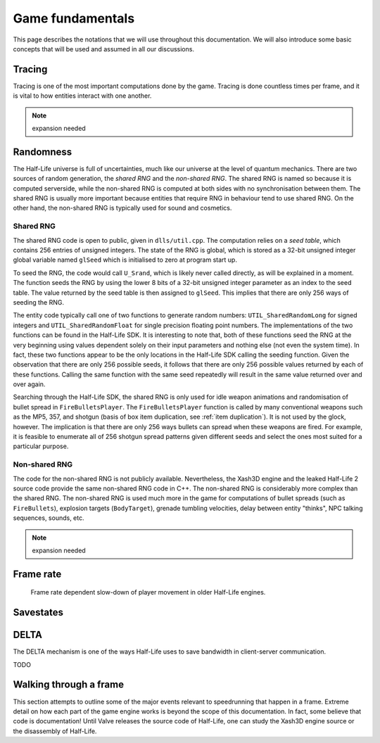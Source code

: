 Game fundamentals
=================

This page describes the notations that we will use throughout this documentation. We will also introduce some basic concepts that will be used and assumed in all our discussions.

.. _tracing:

Tracing
-------

Tracing is one of the most important computations done by the game. Tracing is done countless times per frame, and it is vital to how entities interact with one another.

.. note:: expansion needed

Randomness
----------

The Half-Life universe is full of uncertainties, much like our universe at the level of quantum mechanics. There are two sources of random generation, the *shared RNG* and the *non-shared RNG*. The shared RNG is named so because it is computed serverside, while the non-shared RNG is computed at both sides with no synchronisation between them. The shared RNG is usually more important because entities that require RNG in behaviour tend to use shared RNG. On the other hand, the non-shared RNG is typically used for sound and cosmetics.

.. _shared rng:

Shared RNG
~~~~~~~~~~

The shared RNG code is open to public, given in ``dlls/util.cpp``. The computation relies on a *seed table*, which contains 256 entries of unsigned integers. The state of the RNG is global, which is stored as a 32-bit unsigned integer global variable named ``glSeed`` which is initialised to zero at program start up.

To seed the RNG, the code would call ``U_Srand``, which is likely never called directly, as will be explained in a moment. The function seeds the RNG by using the lower 8 bits of a 32-bit unsigned integer parameter as an index to the seed table. The value returned by the seed table is then assigned to ``glSeed``. This implies that there are only 256 ways of seeding the RNG.

The entity code typically call one of two functions to generate random numbers: ``UTIL_SharedRandomLong`` for signed integers and ``UTIL_SharedRandomFloat`` for single precision floating point numbers. The implementations of the two functions can be found in the Half-Life SDK. It is interesting to note that, both of these functions seed the RNG at the very beginning using values dependent solely on their input parameters and nothing else (not even the system time). In fact, these two functions appear to be the only locations in the Half-Life SDK calling the seeding function. Given the observation that there are only 256 possible seeds, it follows that there are only 256 possible values returned by each of these functions. Calling the same function with the same seed repeatedly will result in the same value returned over and over again.

Searching through the Half-Life SDK, the shared RNG is only used for idle weapon animations and randomisation of bullet spread in ``FireBulletsPlayer``. The ``FireBulletsPlayer`` function is called by many conventional weapons such as the MP5, 357, and shotgun (basis of box item duplication, see :ref:`item duplication`). It is not used by the glock, however. The implication is that there are only 256 ways bullets can spread when these weapons are fired. For example, it is feasible to enumerate all of 256 shotgun spread patterns given different seeds and select the ones most suited for a particular purpose.

.. _nonshared rng:

Non-shared RNG
~~~~~~~~~~~~~~

The code for the non-shared RNG is not publicly available. Nevertheless, the Xash3D engine and the leaked Half-Life 2 source code provide the same non-shared RNG code in C++. The non-shared RNG is considerably more complex than the shared RNG. The non-shared RNG is used much more in the game for computations of bullet spreads (such as ``FireBullets``), explosion targets (``BodyTarget``), grenade tumbling velocities, delay between entity "thinks", NPC talking sequences, sounds, etc.

.. note:: expansion needed

.. _frame rate:

Frame rate
----------

.. figure:: images/frame_rate_unsync.png
   :name: frame rate unsync

   Frame rate dependent slow-down of player movement in older Half-Life engines.

Savestates
----------

.. _delta:

DELTA
-----

The DELTA mechanism is one of the ways Half-Life uses to save bandwidth in
client-server communication.

TODO


Walking through a frame
-----------------------

This section attempts to outline some of the major events relevant to speedrunning that happen in a frame. Extreme detail on how each part of the game engine works is beyond the scope of this documentation. In fact, some believe that code is documentation! Until Valve releases the source code of Half-Life, one can study the Xash3D engine source or the disassembly of Half-Life.
